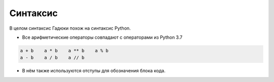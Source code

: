 Синтаксис
=====

В целом синтаксис Гадюки похож на синтаксис Python.

- Все арифметические операторы совпадают с операторами из Python 3.7

.. code:: python 

    a + b    a * b    a ** b    a % b
    a - b    a / b    a // b
    

- В нём также используются отступы для обозначения блока кода.
